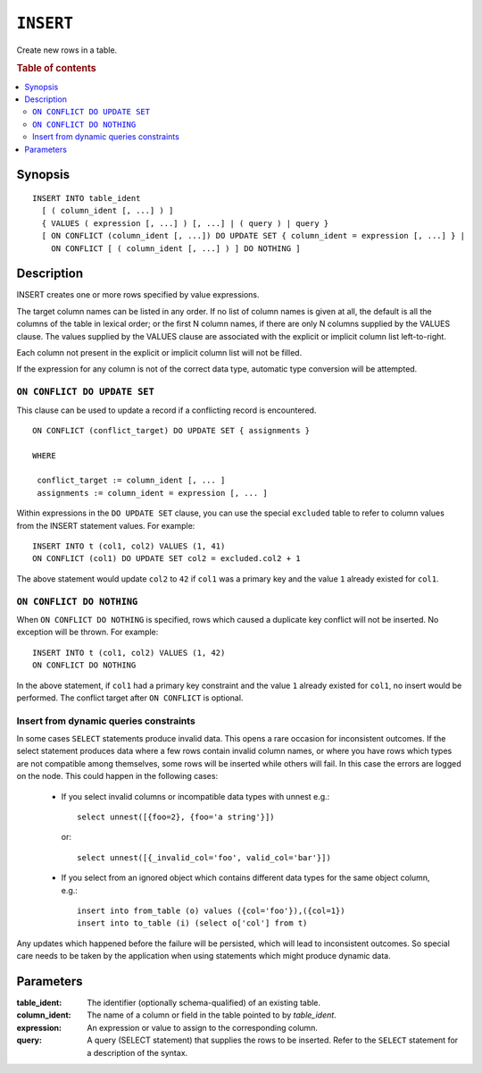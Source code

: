 .. highlight:: psql
.. _ref-insert:

==========
``INSERT``
==========

Create new rows in a table.

.. rubric:: Table of contents

.. contents::
   :local:

.. _insert_synopsis:

Synopsis
========

::

    INSERT INTO table_ident
      [ ( column_ident [, ...] ) ]
      { VALUES ( expression [, ...] ) [, ...] | ( query ) | query }
      [ ON CONFLICT (column_ident [, ...]) DO UPDATE SET { column_ident = expression [, ...] } |
        ON CONFLICT [ ( column_ident [, ...] ) ] DO NOTHING ]

Description
===========

INSERT creates one or more rows specified by value expressions.

The target column names can be listed in any order. If no list of column names
is given at all, the default is all the columns of the table in lexical order;
or the first N column names, if there are only N columns supplied by the VALUES
clause. The values supplied by the VALUES clause are associated with the
explicit or implicit column list left-to-right.

Each column not present in the explicit or implicit column list will not be
filled.

If the expression for any column is not of the correct data type, automatic
type conversion will be attempted.


``ON CONFLICT DO UPDATE SET``
-----------------------------

This clause can be used to update a record if a conflicting record is
encountered.

::

     ON CONFLICT (conflict_target) DO UPDATE SET { assignments }

     WHERE

      conflict_target := column_ident [, ... ]
      assignments := column_ident = expression [, ... ]


Within expressions in the ``DO UPDATE SET`` clause, you can use the special
``excluded`` table to refer to column values from the INSERT statement values.
For example:

::

     INSERT INTO t (col1, col2) VALUES (1, 41)
     ON CONFLICT (col1) DO UPDATE SET col2 = excluded.col2 + 1

The above statement would update ``col2`` to ``42`` if ``col1`` was a primary
key and the value ``1`` already existed for ``col1``.

``ON CONFLICT DO NOTHING``
--------------------------

When ``ON CONFLICT DO NOTHING`` is specified, rows which caused a duplicate
key conflict will not be inserted. No exception will be thrown. For example:

::

     INSERT INTO t (col1, col2) VALUES (1, 42)
     ON CONFLICT DO NOTHING

In the above statement, if ``col1`` had a primary key constraint and the value
``1`` already existed for ``col1``, no insert would be performed. The conflict
target after ``ON CONFLICT`` is optional.

Insert from dynamic queries constraints
---------------------------------------

In some cases ``SELECT`` statements produce invalid data. This opens a rare
occasion for inconsistent outcomes. If the select statement produces data where
a few rows contain invalid column names, or where you have rows which types are
not compatible among themselves, some rows will be inserted while others will
fail. In this case the errors are logged on the node. This could happen in the
following cases:

  * If you select invalid columns or incompatible data types with unnest
    e.g.::

        select unnest([{foo=2}, {foo='a string'}])

    or::

        select unnest([{_invalid_col='foo', valid_col='bar'}])

  * If you select from an ignored object which contains different data
    types for the same object column, e.g.::

        insert into from_table (o) values ({col='foo'}),({col=1})
        insert into to_table (i) (select o['col'] from t)

Any updates which happened before the failure will be persisted, which will
lead to inconsistent outcomes. So special care needs to be taken by the
application when using statements which might produce dynamic data.

Parameters
==========

:table_ident:
  The identifier (optionally schema-qualified) of an existing table.

:column_ident:
  The name of a column or field in the table pointed to by *table_ident*.

:expression:
  An expression or value to assign to the corresponding column.

:query:
  A query (SELECT statement) that supplies the rows to be inserted.
  Refer to the ``SELECT`` statement for a description of the syntax.
